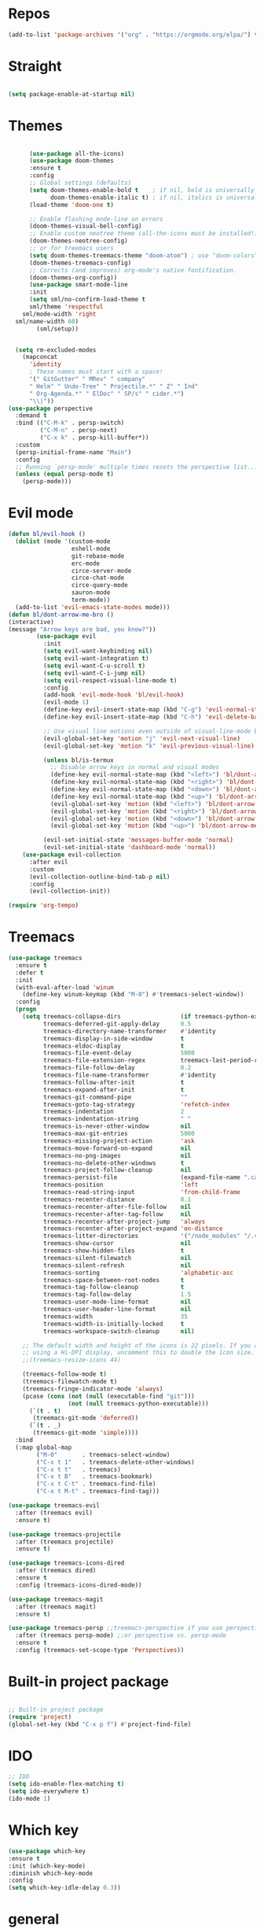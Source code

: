 #+STARTUP: overview

* Repos
  #+begin_src emacs-lisp
(add-to-list 'package-archives '("org" . "https://orgmode.org/elpa/") t)
  #+end_src
* Straight
#+begin_src emacs-lisp

(setq package-enable-at-startup nil)
#+end_src
* Themes
#+begin_src emacs-lisp

      (use-package all-the-icons)
      (use-package doom-themes
      :ensure t
      :config
      ;; Global settings (defaults)
      (setq doom-themes-enable-bold t    ; if nil, bold is universally disabled
            doom-themes-enable-italic t) ; if nil, italics is universally disabled
      (load-theme 'doom-one t)

      ;; Enable flashing mode-line on errors
      (doom-themes-visual-bell-config)
      ;; Enable custom neotree theme (all-the-icons must be installed!)
      (doom-themes-neotree-config)
      ;; or for treemacs users
      (setq doom-themes-treemacs-theme "doom-atom") ; use "doom-colors" for less minimal icon theme
      (doom-themes-treemacs-config)
      ;; Corrects (and improves) org-mode's native fontification.
      (doom-themes-org-config))
      (use-package smart-mode-line
      :init
      (setq sml/no-confirm-load-theme t
      sml/theme 'respectful
    sml/mode-width 'right
  sml/name-width 60)
        (sml/setup))
  

  (setq rm-excluded-modes
    (mapconcat
      'identity
      ; These names must start with a space!
      '(" GitGutter" " MRev" " company"
      " Helm" " Undo-Tree" " Projectile.*" " Z" " Ind"
      " Org-Agenda.*" " ElDoc" " SP/s" " cider.*")
      "\\|"))
(use-package perspective
  :demand t
  :bind (("C-M-k" . persp-switch)
         ("C-M-n" . persp-next)
         ("C-x k" . persp-kill-buffer*))
  :custom
  (persp-initial-frame-name "Main")
  :config
  ;; Running `persp-mode' multiple times resets the perspective list...
  (unless (equal persp-mode t)
    (persp-mode)))
#+end_src


* Evil mode
  #+begin_src emacs-lisp
(defun bl/evil-hook ()
  (dolist (mode '(custom-mode
                  eshell-mode
                  git-rebase-mode
                  erc-mode
                  circe-server-mode
                  circe-chat-mode
                  circe-query-mode
                  sauron-mode
                  term-mode))
  (add-to-list 'evil-emacs-state-modes mode)))
(defun bl/dont-arrow-me-bro ()
(interactive)
(message "Arrow keys are bad, you know?"))
        (use-package evil
          :init
          (setq evil-want-keybinding nil)
          (setq evil-want-integration t)
          (setq evil-want-C-u-scroll t)
          (setq evil-want-C-i-jump nil)
          (setq evil-respect-visual-line-mode t)
          :config
          (add-hook 'evil-mode-hook 'bl/evil-hook)
          (evil-mode 1)
          (define-key evil-insert-state-map (kbd "C-g") 'evil-normal-state)
          (define-key evil-insert-state-map (kbd "C-h") 'evil-delete-backward-char-and-join)

          ;; Use visual line motions even outside of visual-line-mode buffers
          (evil-global-set-key 'motion "j" 'evil-next-visual-line)
          (evil-global-set-key 'motion "k" 'evil-previous-visual-line)

          (unless bl/is-termux
            ;; Disable arrow keys in normal and visual modes
            (define-key evil-normal-state-map (kbd "<left>") 'bl/dont-arrow-me-bro)
            (define-key evil-normal-state-map (kbd "<right>") 'bl/dont-arrow-me-bro)
            (define-key evil-normal-state-map (kbd "<down>") 'bl/dont-arrow-me-bro)
            (define-key evil-normal-state-map (kbd "<up>") 'bl/dont-arrow-me-bro)
            (evil-global-set-key 'motion (kbd "<left>") 'bl/dont-arrow-me-bro)
            (evil-global-set-key 'motion (kbd "<right>") 'bl/dont-arrow-me-bro)
            (evil-global-set-key 'motion (kbd "<down>") 'bl/dont-arrow-me-bro)
            (evil-global-set-key 'motion (kbd "<up>") 'bl/dont-arrow-me-bro))

          (evil-set-initial-state 'messages-buffer-mode 'normal)
          (evil-set-initial-state 'dashboard-mode 'normal))
    (use-package evil-collection
      :after evil
      :custom
      (evil-collection-outline-bind-tab-p nil)
      :config
      (evil-collection-init))

  #+end_src

#+begin_src emacs-lisp
(require 'org-tempo)
#+end_src


* Treemacs
  #+begin_src emacs-lisp
(use-package treemacs
  :ensure t
  :defer t
  :init
  (with-eval-after-load 'winum
    (define-key winum-keymap (kbd "M-0") #'treemacs-select-window))
  :config
  (progn
    (setq treemacs-collapse-dirs                 (if treemacs-python-executable 3 0)
          treemacs-deferred-git-apply-delay      0.5
          treemacs-directory-name-transformer    #'identity
          treemacs-display-in-side-window        t
          treemacs-eldoc-display                 t
          treemacs-file-event-delay              5000
          treemacs-file-extension-regex          treemacs-last-period-regex-value
          treemacs-file-follow-delay             0.2
          treemacs-file-name-transformer         #'identity
          treemacs-follow-after-init             t
          treemacs-expand-after-init             t
          treemacs-git-command-pipe              ""
          treemacs-goto-tag-strategy             'refetch-index
          treemacs-indentation                   2
          treemacs-indentation-string            " "
          treemacs-is-never-other-window         nil
          treemacs-max-git-entries               5000
          treemacs-missing-project-action        'ask
          treemacs-move-forward-on-expand        nil
          treemacs-no-png-images                 nil
          treemacs-no-delete-other-windows       t
          treemacs-project-follow-cleanup        nil
          treemacs-persist-file                  (expand-file-name ".cache/treemacs-persist" user-emacs-directory)
          treemacs-position                      'left
          treemacs-read-string-input             'from-child-frame
          treemacs-recenter-distance             0.1
          treemacs-recenter-after-file-follow    nil
          treemacs-recenter-after-tag-follow     nil
          treemacs-recenter-after-project-jump   'always
          treemacs-recenter-after-project-expand 'on-distance
          treemacs-litter-directories            '("/node_modules" "/.venv" "/.cask")
          treemacs-show-cursor                   nil
          treemacs-show-hidden-files             t
          treemacs-silent-filewatch              nil
          treemacs-silent-refresh                nil
          treemacs-sorting                       'alphabetic-asc
          treemacs-space-between-root-nodes      t
          treemacs-tag-follow-cleanup            t
          treemacs-tag-follow-delay              1.5
          treemacs-user-mode-line-format         nil
          treemacs-user-header-line-format       nil
          treemacs-width                         35
          treemacs-width-is-initially-locked     t
          treemacs-workspace-switch-cleanup      nil)

    ;; The default width and height of the icons is 22 pixels. If you are
    ;; using a Hi-DPI display, uncomment this to double the icon size.
    ;;(treemacs-resize-icons 44)

    (treemacs-follow-mode t)
    (treemacs-filewatch-mode t)
    (treemacs-fringe-indicator-mode 'always)
    (pcase (cons (not (null (executable-find "git")))
                 (not (null treemacs-python-executable)))
      (`(t . t)
       (treemacs-git-mode 'deferred))
      (`(t . _)
       (treemacs-git-mode 'simple))))
  :bind
  (:map global-map
        ("M-0"       . treemacs-select-window)
        ("C-x t 1"   . treemacs-delete-other-windows)
        ("C-x t t"   . treemacs)
        ("C-x t B"   . treemacs-bookmark)
        ("C-x t C-t" . treemacs-find-file)
        ("C-x t M-t" . treemacs-find-tag)))

(use-package treemacs-evil
  :after (treemacs evil)
  :ensure t)

(use-package treemacs-projectile
  :after (treemacs projectile)
  :ensure t)

(use-package treemacs-icons-dired
  :after (treemacs dired)
  :ensure t
  :config (treemacs-icons-dired-mode))

(use-package treemacs-magit
  :after (treemacs magit)
  :ensure t)

(use-package treemacs-persp ;;treemacs-perspective if you use perspective.el vs. persp-mode
  :after (treemacs persp-mode) ;;or perspective vs. persp-mode
  :ensure t
  :config (treemacs-set-scope-type 'Perspectives))
  #+end_src
 

* Built-in project package
  #+begin_src emacs-lisp

    ;; Built-in project package
    (require 'project)
    (global-set-key (kbd "C-x p f") #'project-find-file)
  #+end_src

* IDO
  #+begin_src emacs-lisp
    ;; IDO
    (setq ido-enable-flex-matching t)
    (setq ido-everywhere t)
    (ido-mode 1)
  #+end_src

* Which key
#+begin_src emacs-lisp
(use-package which-key 
:ensure t
:init (which-key-mode)
:diminish which-key-mode
:config
(setq which-key-idle-delay 0.3))
#+end_src
* general
#+begin_src emacs-lisp

  (use-package general
    :ensure t
    :config
    (general-evil-setup t)

    (general-create-definer bl/leader-key-def
      :keymaps '(normal insert visual emacs)
      :prefix "SPC"
      :global-prefix "C-SPC")

    (general-create-definer bl/ctrl-c-keys
      :prefix "C-c"))
#+end_src

* Company
  #+begin_src emacs-lisp
    (use-package company
    :ensure t
    :config
    (setq company-tooltip-align-annotations t)
    (setq company-tooltip-limit 20)
    (setq company-show-numbers t)
    (setq company-idle-delay 0.2)
    (setq company-minimum-prefix-length 3)

    (global-company-mode t)
    )


    (defun my/python-mode-hook ()
      (add-to-list 'company-backends 'company-jedi))

    (add-hook 'python-mode-hook 'my/python-mode-hook)
    (use-package company-jedi
        :ensure t
        :config
        (add-hook 'python-mode-hook 'jedi:setup)
           )

    (defun my/python-mode-hook ()
      (add-to-list 'company-backends 'company-jedi))

    (add-hook 'python-mode-hook 'my/python-mode-hook)
  #+end_src

* Web-mode
  #+begin_src emacs-lisp
    (setq web-mode-markup-indent-offset 2)
    (setq web-mode-code-indent-offset 2)
    (setq web-mode-css-indent-offset 2)
      (use-package web-mode
	:ensure t
	:config
	       (add-to-list 'auto-mode-alist '("\\.html?\\'" . web-mode))
	       (add-to-list 'auto-mode-alist '("\\.vue?\\'" . web-mode))
	       (setq web-mode-engines-alist
		     '(("django"    . "\\.html\\'")))
	       (setq web-mode-ac-sources-alist
	       '(("css" . (ac-source-css-property))
	       ("vue" . (ac-source-words-in-buffer ac-source-abbrev))
	     ("html" . (ac-source-words-in-buffer ac-source-abbrev))))
    (setq web-mode-enable-auto-closing t))
    (setq web-mode-enable-auto-quoting t) ; this fixes the quote problem I mentioned
  #+end_src
    
* Lsp-mode
#+begin_src emacs-lisp
    ;; lsp-mode
    (setq lsp-log-io nil) ;; Don't log everything = speed
    (setq lsp-keymap-prefix "C-c l")
    (setq lsp-restart 'auto-restart)
    (setq lsp-ui-sideline-show-diagnostics t)
    (setq lsp-ui-sideline-show-hover t)
    (setq lsp-ui-sideline-show-code-actions t)

    (use-package lsp-mode
      :ensure t
      :hook (
       (go-mode . lsp-deferred)
       (js-mode . lsp-deferred)
       (json-mode . lsp-deferred)
       (web-mode . lsp-deferred)
       (vue-mode . lsp-deferred)
       (html-mode . lsp-deferred)
       (lsp-mode . lsp-enable-which-key-integration)
       )
      :commands (lsp lsp-deferred))


    (use-package lsp-ui
      :after lsp-mode
      :hook(lsp-mode . lsp-ui-mode)
      :init(setq lsp-ui-doc-enable t
                 lsp-ui-doc-use-webkit nil
                 lsp-ui-doc-delay 0
                 lsp-ui-doc-include-signature t
                 lsp-ui-doc-position 'at-point
                 lsp-ui-sideline-enable t
                 lsp-ui-sideline-show-hover nil
                 lsp-ui-sideline-show-diagnostics nil
                 lsp-ui-sideline-ignore-duplicate t)
      :config(setq lsp-ui-flycheck-enable t)
      :commands lsp-ui-mode)

  (use-package lsp-ivy :commands lsp-ivy-workspace-symbol)
  (use-package lsp-treemacs :commands lsp-treemacs-errors-list)

    (defun enable-minor-mode (my-pair)
      "Enable minor mode if filename match the regexp.  MY-PAIR is a cons cell (regexp . minor-mode)."
      (if (buffer-file-name)
          (if (string-match (car my-pair) buffer-file-name)
        (funcall (cdr my-pair)))))

    (use-package prettier-js
      :ensure t)
    (add-hook 'web-mode-hook #'(lambda ()
              (enable-minor-mode
              '("\\.vue?\\'" . prettier-js-mode))
              (enable-minor-mode
              '("\\.jsx?\\'" . prettier-js-mode))
               (enable-minor-mode
                                  '("\\.tsx?\\'" . prettier-js-mode))))

#+end_src


* Swiper / Ivy / Counsel
  #+begin_src emacs-lisp
    (use-package counsel-etags
      :ensure t
      :bind (("C-]" . counsel-etags-grep-current-directory))
      :init
      (add-hook 'prog-mode-hook
            (lambda ()
              (add-hook 'after-save-hook
                'counsel-etags-virtual-update-tags 'append 'local)))
      :config
      (setq counsel-etags-update-interval 60)
      (push "build" counsel-etags-ignore-directories))

    (use-package hydra
      :defer 1)

        (use-package ivy
          :diminish
          :bind (("C-s" . swiper)
                  :map ivy-minibuffer-map
                  ("TAB" . ivy-alt-done)
                  ("C-l" . ivy-alt-done)
                  ("C-j" . ivy-next-line)
                  ("C-k" . ivy-previous-line)
                  :map ivy-switch-buffer-map
                  ("C-k" . ivy-previous-line)
                  ("C-l" . ivy-done)
                  ("C-d" . ivy-switch-buffer-kill)
                  :map ivy-reverse-i-search-map
                  ("C-k" . ivy-previous-line)
                  ("C-d" . ivy-reverse-i-search-kill))
          :init
          (ivy-mode 1)
          :config
          (setq ivy-use-virtual-buffers t)
          (setq ivy-wrap t)
          (setq ivy-count-format "(%d/%d) ")
          (setq enable-recursive-minibuffers t)

          ;; Use different regex strategies per completion command
          (push '(completion-at-point . ivy--regex-fuzzy) ivy-re-builders-alist) ;; This doesn't seem to work...
          (push '(swiper . ivy--regex-ignore-order) ivy-re-builders-alist)
          (push '(counsel-M-x . ivy--regex-ignore-order) ivy-re-builders-alist)

          ;; Set minibuffer height for different commands
          (setf (alist-get 'counsel-projectile-ag ivy-height-alist) 15)
          (setf (alist-get 'counsel-projectile-rg ivy-height-alist) 15)
          (setf (alist-get 'swiper ivy-height-alist) 15)
          (setf (alist-get 'counsel-switch-buffer ivy-height-alist) 7))


    (use-package ivy-hydra
      :defer t
      :after hydra)

    (use-package all-the-icons-ivy-rich
      :ensure t
      :init (all-the-icons-ivy-rich-mode 1))

    (use-package ivy-rich
      :ensure t
      :init (ivy-rich-mode 1))
    ;; Whether display the colorful icons.
    ;; It respects `all-the-icons-color-icons'.
    (setq all-the-icons-ivy-rich-color-icon t)

    ;; The icon size
    (setq all-the-icons-ivy-rich-icon-size 1.0)

    ;; Whether support project root
    (setq all-the-icons-ivy-rich-project t)

    ;; Definitions for ivy-rich transformers.
    ;; See `ivy-rich-display-transformers-list' for details."
    all-the-icons-ivy-rich-display-transformers-list

    ;; Slow Rendering
    ;; If you experience a slow down in performance when rendering multiple icons simultaneously,
    ;; you can try setting the following variable
    (setq inhibit-compacting-font-caches t)
    ;; set icons
    (defun ivy-rich-switch-buffer-icon (candidate)
      (with-current-buffer
          (get-buffer candidate)
        (let ((icon (all-the-icons-icon-for-mode major-mode)))
          (if (symbolp icon)
              (all-the-icons-icon-for-mode 'fundamental-mode)
            icon))))
    (setq ivy-rich-display-transformers-list
          '(ivy-switch-buffer
            (:columns
              ((ivy-rich-switch-buffer-icon (:width 2))
              (ivy-rich-candidate (:width 30))
              (ivy-rich-switch-buffer-size (:width 7))
              (ivy-rich-switch-buffer-indicators (:width 4 :face error :align right))
              (ivy-rich-switch-buffer-major-mode (:width 12 :face warning))
              (ivy-rich-switch-buffer-project (:width 15 :face success))
              (ivy-rich-switch-buffer-path (:width (lambda (x) (ivy-rich-switch-buffer-shorten-path x (ivy-rich-minibuffer-width 0.3))))))
              :predicate
              (lambda (cand) (get-buffer cand)))))
(use-package ivy-xref
  :ensure t
  :init
  ;; xref initialization is different in Emacs 27 - there are two different
  ;; variables which can be set rather than just one
  (when (>= emacs-major-version 27)
    (setq xref-show-definitions-function #'ivy-xref-show-defs))
  ;; Necessary in Emacs <27. In Emacs 27 it will affect all xref-based
  ;; commands other than xref-find-definitions (e.g. project-find-regexp)
  ;; as well
  (setq xref-show-xrefs-function #'ivy-xref-show-xrefs))
    ;; swiper
    (use-package swiper
    :ensure t
    :bind (
      ("C-r" . swiper-isearch)
      ("C-c C-r" . ivy-resume)
      ("C-c f" . counsel-recentf)
      ("C-c g" . counsel-git)
      ("C-c j" . counsel-git-grep)
      ("C-c k" . counsel-ag)
      ("M-x" . counsel-M-x)
      ("C-x C-f" . counsel-find-file))
    :config
    (progn
      (ivy-mode 1)
      (setq ivy-use-virtual-buffers t)
      (setq ivy-display-style 'fancy)
      (define-key read-expression-map (kbd "C-r") 'counsel-expression-history)
      ))
    (bl/leader-key-def
    "r"   '(ivy-resume :which-key "ivy resume")
    "f"   '(:ignore t :which-key "files")
    "ff"  '(counsel-find-file :which-key "open file")
    "C-f" 'counsel-find-file
    "fr"  '(counsel-recentf :which-key "recent files")
    "fR"  '(revert-buffer :which-key "revert file")
    "fj"  '(counsel-file-jump :which-key "jump to file"))


  #+end_src

  
* Flycheck
  #+begin_src emacs-lisp
    (use-package flycheck
      :ensure t
      :init
      (setq flycheck-emacs-lisp-load-path 'inherit)
      :config
      (global-flycheck-mode t))
  #+end_src
* Yasnippet
  #+begin_src emacs-lisp
(use-package yasnippet
:hook (prog-mode . yas-minor-mode)
:config
(use-package yasnippet-snippets
:after (yasnippet))
(setq yas-snippet-dirs
      '("~/.emacs.d/snippets"                 ;; personal snippets
        ))
    (yas-reload-all)) 
(use-package auto-yasnippet
  :bind
  (("C-c & w" . aya-create)
   ("C-c & y" . aya-expand))
  :config
  (setq aya-persist-snippets-dir (concat user-emacs-directory "snippets")))
  #+end_src


* Dired
  #+begin_src emacs-lisp
(use-package all-the-icons-dired)
(use-package dired-rainbow
  :defer 2
  :config
  (dired-rainbow-define-chmod directory "#6cb2eb" "d.*")
  (dired-rainbow-define html "#eb5286" ("css" "less" "sass" "scss" "htm" "html" "jhtm" "mht" "eml" "mustache" "xhtml"))
  (dired-rainbow-define xml "#f2d024" ("xml" "xsd" "xsl" "xslt" "wsdl" "bib" "json" "msg" "pgn" "rss" "yaml" "yml" "rdata"))
  (dired-rainbow-define document "#9561e2" ("docm" "doc" "docx" "odb" "odt" "pdb" "pdf" "ps" "rtf" "djvu" "epub" "odp" "ppt" "pptx"))
  (dired-rainbow-define markdown "#ffed4a" ("org" "etx" "info" "markdown" "md" "mkd" "nfo" "pod" "rst" "tex" "textfile" "txt"))
  (dired-rainbow-define database "#6574cd" ("xlsx" "xls" "csv" "accdb" "db" "mdb" "sqlite" "nc"))
  (dired-rainbow-define media "#de751f" ("mp3" "mp4" "mkv" "MP3" "MP4" "avi" "mpeg" "mpg" "flv" "ogg" "mov" "mid" "midi" "wav" "aiff" "flac"))
  (dired-rainbow-define image "#f66d9b" ("tiff" "tif" "cdr" "gif" "ico" "jpeg" "jpg" "png" "psd" "eps" "svg"))
  (dired-rainbow-define log "#c17d11" ("log"))
  (dired-rainbow-define shell "#f6993f" ("awk" "bash" "bat" "sed" "sh" "zsh" "vim"))
  (dired-rainbow-define interpreted "#38c172" ("py" "ipynb" "rb" "pl" "t" "msql" "mysql" "pgsql" "sql" "r" "clj" "cljs" "scala" "js"))
  (dired-rainbow-define compiled "#4dc0b5" ("asm" "cl" "lisp" "el" "c" "h" "c++" "h++" "hpp" "hxx" "m" "cc" "cs" "cp" "cpp" "go" "f" "for" "ftn" "f90" "f95" "f03" "f08" "s" "rs" "hi" "hs" "pyc" ".java"))
  (dired-rainbow-define executable "#8cc4ff" ("exe" "msi"))
  (dired-rainbow-define compressed "#51d88a" ("7z" "zip" "bz2" "tgz" "txz" "gz" "xz" "z" "Z" "jar" "war" "ear" "rar" "sar" "xpi" "apk" "xz" "tar"))
  (dired-rainbow-define packaged "#faad63" ("deb" "rpm" "apk" "jad" "jar" "cab" "pak" "pk3" "vdf" "vpk" "bsp"))
  (dired-rainbow-define encrypted "#ffed4a" ("gpg" "pgp" "asc" "bfe" "enc" "signature" "sig" "p12" "pem"))
  (dired-rainbow-define fonts "#6cb2eb" ("afm" "fon" "fnt" "pfb" "pfm" "ttf" "otf"))
  (dired-rainbow-define partition "#e3342f" ("dmg" "iso" "bin" "nrg" "qcow" "toast" "vcd" "vmdk" "bak"))
  (dired-rainbow-define vc "#0074d9" ("git" "gitignore" "gitattributes" "gitmodules"))
  (dired-rainbow-define-chmod executable-unix "#38c172" "-.*x.*"))
  (use-package dired-single
    :defer t)

  (use-package dired-ranger
    :defer t)

  (use-package dired-collapse
    :defer t)

  (evil-collection-define-key 'normal 'dired-mode-map
    "h" 'dired-single-up-directory
    "H" 'dired-omit-mode
    "l" 'dired-single-buffer
    "y" 'dired-ranger-copy
    "X" 'dired-ranger-move
    "p" 'dired-ranger-paste)
  #+end_src
  
* IBuffer
  #+begin_src emacs-lisp
        (global-set-key (kbd "C-x C-b") 'ibuffer)
        (setq ibuffer-saved-filter-groups
              (quote (("default"
                       ("dired" (mode . dired-mode))
                       ("org" (name . "^.*org$"))
                       ("magit" (mode . magit-mode))
                       ("IRC" (or (mode . circe-channel-mode) (mode . circe-server-mode)))
                       ("web" (or (mode . web-mode) (mode . js2-mode)))
                       ("shell" (or (mode . eshell-mode) (mode . shell-mode)))
                       ("mu4e" (or

                                (mode . mu4e-compose-mode)
                                (name . "\*mu4e\*")
                                ))
                       ("programming" (or
                                       (mode . clojure-mode)
                                       (mode . clojurescript-mode)
                                       (mode . python-mode)
                                       (mode . c++-mode)))
                       ("emacs" (or
                                 (name . "^\\*scratch\\*$")
                                 (name . "^\\*Messages\\*$")))
                       ))))
        (add-hook 'ibuffer-mode-hook
                  (lambda ()
                    (ibuffer-auto-mode 1)
                    (ibuffer-switch-to-saved-filter-groups "default")))

        ;; don't show these
                                                ;(add-to-list 'ibuffer-never-show-predicates "zowie")
        ;; Don't show filter groups if there are no buffers in that group
        (setq ibuffer-show-empty-filter-groups nil)

        ;; Don't ask for confirmation to delete marked buffers
        (setq ibuffer-expert t)
    (use-package emmet-mode
    :ensure t
    :config
    (add-hook 'sgml-mode-hook 'emmet-mode) ;; Auto-start on any markup modes
    (add-hook 'web-mode-hook 'emmet-mode) ;; Auto-start on any markup modes
    (add-hook 'css-mode-hook  'emmet-mode) ;; enable Emmet's css abbreviation.
    )
  #+end_src

* PDF 
  #+begin_src emacs-lisp
(use-package pdf-tools
  :ensure t
  :config
  ;; initialise
  (pdf-tools-install)
  ;; PDF Tools does not work well together with linum-mode
  (add-hook 'pdf-view-mode-hook (lambda() (nlinum-mode -1)))
  ;; open pdfs scaled to fit page
  ;; (setq-default pdf-view-display-size 'fit-page)
  ;; automatically annotate highlights
  (setq pdf-annot-activate-created-annotations t)
  ;; use normal isearch
  (define-key pdf-view-mode-map (kbd "C-s") 'isearch-forward)
  ;; more fine-grained zooming
  (setq pdf-view-resize-factor 1.1)
  )
  #+end_src

* Path
  #+begin_src emacs-lisp
(use-package exec-path-from-shell
:ensure t
:config
(exec-path-from-shell-initialize)
)
  #+end_src

* Javascript
  #+begin_src emacs-lisp
(use-package js2-mode
:ensure t
:ensure ac-js2
:init
(progn
(add-hook 'js-mode-hook 'js2-minor-mode)
(add-hook 'js2-mode-hook 'ac-js2-mode)
))

(use-package js2-refactor
:ensure t
:config 
(progn
(js2r-add-keybindings-with-prefix "C-c C-m")
;; eg. extract function with `C-c C-m ef`.
(add-hook 'js2-mode-hook #'js2-refactor-mode)))
(use-package tern
:ensure tern
:ensure tern-auto-complete
:config
(progn
(add-hook 'js-mode-hook (lambda () (tern-mode t)))
(add-hook 'js2-mode-hook (lambda () (tern-mode t)))
(add-to-list 'auto-mode-alist '("\\.js\\'" . js2-mode))
(add-to-list 'auto-mode-alist '("\\.ts\\'" . js2-mode))
;;(tern-ac-setup)
))

;;(use-package jade
;;:ensure t
;;)

;; use web-mode for .jsx files
(add-to-list 'auto-mode-alist '("\\.jsx$" . web-mode))
(add-to-list 'auto-mode-alist '("\\.tsx$" . web-mode))


;; turn on flychecking globally
(add-hook 'after-init-hook #'global-flycheck-mode)

;; disable jshint since we prefer eslint checking
(setq-default flycheck-disabled-checkers
  (append flycheck-disabled-checkers
    '(javascript-jshint)))

;; use eslint with web-mode for jsx files
(flycheck-add-mode 'javascript-eslint 'web-mode)

;; customize flycheck temp file prefix
(setq-default flycheck-temp-prefix ".flycheck")

;; disable json-jsonlist checking for json files
(setq-default flycheck-disabled-checkers
  (append flycheck-disabled-checkers
    '(json-jsonlist)))

;; adjust indents for web-mode to 2 spaces
(defun my-web-mode-hook ()
  "Hooks for Web mode. Adjust indents"
  ;;; http://web-mode.org/
  (setq web-mode-markup-indent-offset 2)
  (setq web-mode-css-indent-offset 2)
  (setq web-mode-code-indent-offset 2))
(add-hook 'web-mode-hook  'my-web-mode-hook)
  #+end_src
  
* Typescript and Javascript
#+begin_src emacs-lisp
(use-package nvm
  :defer t)
(use-package typescript-mode
  :ensure
  :mode "\\.ts\\'"
  :config
  (setq typescript-indent-level 2))

(defun bl/set-js-indentation ()
  (setq js-indent-level 2)
  (setq evil-shift-width js-indent-level)
  (setq-default tab-width 2))

(use-package js2-mode
  :ensure t
  :mode "\\.(j|t)sx?\\'"
  :config
  ;; Use js2-mode for Node scripts
  (add-to-list 'magic-mode-alist '("#!/usr/bin/env node" . js2-mode))

  ;; Don't use built-in syntax checking
  (setq js2-mode-show-strict-warnings nil)

  ;; Set up proper indentation in JavaScript and JSON files
  (add-hook 'js2-mode-hook #'bl/set-js-indentation)
  (add-hook 'json-mode-hook #'bl/set-js-indentation))



(use-package prettier-js
  :ensure t
  ;; :hook ((js2-mode . prettier-js-mode)
  ;;        (typescript-mode . prettier-js-mode))
  :config
  (setq prettier-js-show-errors nil))
#+end_src

* Ripgrep
  #+begin_src emacs-lisp
(use-package deadgrep 
:ensure t)

(use-package rg
:ensure t
:commands rg)

  #+end_src

* Fuzzy-finder
  #+begin_src emacs-lisp
        ;;  (use-package fzf :ensure t)
        ;;       (bl/leader-key-def
        ;;         "C-p" 'fzf)
   (use-package fuzzy-finder
      :ensure t)
   (bl/leader-key-def
          "C-p" 'fuzzy-finder-find-files-projectile)
  #+end_src

  #+RESULTS:

* All the icons
  #+begin_src emacs-lisp
(use-package all-the-icons 
:ensure t
:defer 0.5)

(use-package all-the-icons-ivy
:ensure t
  :after (all-the-icons ivy)
  :custom (all-the-icons-ivy-buffer-commands '(ivy-switch-buffer-other-window ivy-switch-buffer))
  :config
  (add-to-list 'all-the-icons-ivy-file-commands 'counsel-dired-jump)
  (add-to-list 'all-the-icons-ivy-file-commands 'counsel-find-library)
  (all-the-icons-ivy-setup))


(use-package all-the-icons-dired
:ensure t
)

(add-hook 'dired-mode-hook 'all-the-icons-dired-mode)

  #+end_src
* Org-mode
  #+begin_src emacs-lisp
  (use-package org 
      :ensure t
      :pin org)

    (setenv "BROWSER" "Chrome")
    (use-package org-bullets
      :ensure t
      :config
      (add-hook 'org-mode-hook (lambda () (org-bullets-mode 1))))
    (custom-set-variables
     '(org-directory "~/Sync/orgfiles")
     '(org-default-notes-file (concat org-directory "/notes.org"))
     '(org-export-html-postamble nil)
     '(org-hide-leading-stars t)
     '(org-startup-folded (quote overview))
     '(org-startup-indented t)
     '(org-confirm-babel-evaluate nil)
     '(org-src-fontify-natively t)
     )

    (setq org-file-apps
          (append '(
                    ("\\.pdf\\'" . "evince %s")
                    ("\\.x?html?\\'" . "/usr/bin/firefox %s")
                    ) org-file-apps ))

    (global-set-key "\C-ca" 'org-agenda)
    (setq org-agenda-start-on-weekday nil)
    (setq org-agenda-custom-commands
          '(("c" "Simple agenda view"
             ((agenda "")
              (alltodo "")))))

    (global-set-key (kbd "C-c c") 'org-capture)

    (setq org-agenda-files (list "~/Sync/orgfiles/gcal.org"
                                 "~/Sync/orgfiles/soe-cal.org"
                                 "~/Sync/orgfiles/i.org"
                                 "~/Sync/orgfiles/schedule.org"))
    (setq org-capture-templates
          '(("a" "Appointment" entry (file  "~/Sync/orgfiles/gcal.org" )
             "* %?\n\n%^T\n\n:PROPERTIES:\n\n:END:\n\n")
            ("l" "Link" entry (file+headline "~/Sync/orgfiles/links.org" "Links")
             "* %? %^L %^g \n%T" :prepend t)
            ("b" "Blog idea" entry (file+headline "~/Sync/orgfiles/i.org" "Blog Topics:")
             "* %?\n%T" :prepend t)
            ("t" "To Do Item" entry (file+headline "~/Sync/orgfiles/i.org" "To Do and Notes")
             "* TODO %?\n%u" :prepend t)
            ("m" "Mail To Do" entry (file+headline "~/Sync/orgfiles/i.org" "To Do and Notes")
             "* TODO %a\n %?" :prepend t)
            ("g" "GMail To Do" entry (file+headline "~/Sync/orgfiles/i.org" "To Do and Notes")
             "* TODO %^L\n %?" :prepend t)
            ("n" "Note" entry (file+headline "~/Sync/orgfiles/i.org" "Notes")
             "* %u %? " :prepend t)
            ))
  

    (defadvice org-capture-finalize 
        (after delete-capture-frame activate)  
      "Advise capture-finalize to close the frame"  
      (if (equal "capture" (frame-parameter nil 'name))  
          (delete-frame)))

    (defadvice org-capture-destroy 
        (after delete-capture-frame activate)  
      "Advise capture-destroy to close the frame"  
      (if (equal "capture" (frame-parameter nil 'name))  
          (delete-frame)))  

    (use-package noflet
      :ensure t )
    (defun make-capture-frame ()
      "Create a new frame and run org-capture."
      (interactive)
      (make-frame '((name . "capture")))
      (select-frame-by-name "capture")
      (delete-other-windows)
      (noflet ((switch-to-buffer-other-window (buf) (switch-to-buffer buf)))
        (org-capture)))
;; (require 'ox-beamer)
;; for inserting inactive dates
    (define-key org-mode-map (kbd "C-c >") (lambda () (interactive (org-time-stamp-inactive))))

    (use-package htmlize :ensure t)
  #+end_src
* Notifications
alert is a great library for showing notifications from other packages in a variety of ways. For now I just use it to surface desktop notifications from package code.
#+begin_src emacs-lisp
(use-package alert
  :commands alert
  :config
  (setq alert-default-style 'notifications))
#+end_src
* Highlight Matching Braces
#+begin_src emacs-lisp
(use-package paren
  :config
  (set-face-attribute 'show-paren-match-expression nil :background "#363e4a")
  (show-paren-mode 1))
#+end_src
* Frame Scaling / Zooming
#+begin_src emacs-lisp
(use-package default-text-scale
  :ensure t
  :defer 1
  :config
  (default-text-scale-mode))
#+end_src
* Window Selection with ace-window
#+begin_src emacs-lisp
(use-package ace-window
  :ensure t
  :bind (("M-o" . ace-window))
  :custom
  (aw-scope 'frame)
  (aw-keys '(?a ?s ?d ?f ?g ?h ?j ?k ?l))
  (aw-minibuffer-flag t)
  :config
  (ace-window-display-mode 1))
#+end_src
* Set Margins for Modes
#+begin_src emacs-lisp
(defun bl/org-mode-visual-fill ()
  (setq visual-fill-column-width 110
        visual-fill-column-center-text t)
  (visual-fill-column-mode 1))

(use-package visual-fill-column
  :ensure t
  :defer t
  :hook (org-mode . bl/org-mode-visual-fill))
#+end_src
* Expand Region
#+begin_src emacs-lisp
(use-package expand-region
  :ensure t
  :bind (("M-[" . er/expand-region)
         ("C-(" . er/mark-outside-pairs)))
#+end_src

* Font and bullets
#+begin_src emacs-lisp
  (use-package org-superstar
    :ensure t
    :after org
    :hook (org-mode . org-superstar-mode)
    :custom
    (org-superstar-remove-leading-stars t)
    (org-superstar-headline-bullets-list '("◉" "○" "●" "○" "●" "○" "●")))
;; Make sure org-indent face is available
(require 'org-indent)

;; Ensure that anything that should be fixed-pitch in Org files appears that way
(set-face-attribute 'org-block nil :foreground nil :inherit 'fixed-pitch)
(set-face-attribute 'org-table nil  :inherit 'fixed-pitch)
(set-face-attribute 'org-formula nil  :inherit 'fixed-pitch)
(set-face-attribute 'org-code nil   :inherit '(shadow fixed-pitch))
(set-face-attribute 'org-indent nil :inherit '(org-hide fixed-pitch))
(set-face-attribute 'org-verbatim nil :inherit '(shadow fixed-pitch))
(set-face-attribute 'org-special-keyword nil :inherit '(font-lock-comment-face fixed-pitch))
(set-face-attribute 'org-meta-line nil :inherit '(font-lock-comment-face fixed-pitch))
(set-face-attribute 'org-checkbox nil :inherit 'fixed-pitch)

;; Get rid of the background on column views
(set-face-attribute 'org-column nil :background nil)
(set-face-attribute 'org-column-title nil :background nil)

#+end_src

* Block Templates
These templates enable you to type things like <el and then hit Tab to expand the template. More documentation can be found at the Org Mode Easy Templates documentation page.
#+begin_src emacs-lisp
  ;; This is needed as of Org 9.2
  (require 'org-tempo)

  (add-to-list 'org-structure-template-alist '("sh" . "src sh"))
  (add-to-list 'org-structure-template-alist '("el" . "src emacs-lisp"))
  (add-to-list 'org-structure-template-alist '("sc" . "src scheme"))
  (add-to-list 'org-structure-template-alist '("ts" . "src typescript"))
  (add-to-list 'org-structure-template-alist '("py" . "src python"))
  (add-to-list 'org-structure-template-alist '("go" . "src go"))
  (add-to-list 'org-structure-template-alist '("yaml" . "src yaml"))
  (add-to-list 'org-structure-template-alist '("json" . "src json"))

#+end_src
* Search notes
#+begin_src emacs-lisp
(defun bl/search-org-files ()
  (interactive)
  (counsel-rg "" "~/Notes" nil "Search Notes: "))
#+end_src
* Bindings
#+begin_src emacs-lisp
(use-package evil-org
  :ensure t
  :after org
  :hook ((org-mode . evil-org-mode)
         (org-agenda-mode . evil-org-mode)
         (evil-org-mode . (lambda () (evil-org-set-key-theme '(navigation todo insert textobjects additional)))))
  :config
  (require 'evil-org-agenda)
  (evil-org-agenda-set-keys))

(bl/leader-key-def
  "o"   '(:ignore t :which-key "org mode")

  "oi"  '(:ignore t :which-key "insert")
  "oil" '(org-insert-link :which-key "insert link")

  "on"  '(org-toggle-narrow-to-subtree :which-key "toggle narrow")
   
  "os"  '(bl/counsel-rg-org-files :which-key "search notes")

  "oa"  '(org-agenda :which-key "status")
  "ot"  '(org-todo-list :which-key "todos")
  "oc"  '(org-capture t :which-key "capture")
  "ox"  '(org-export-dispatch t :which-key "export"))
#+end_src

* Initial setups
#+begin_src emacs-lisp
(defun bl/switch-project-action ()
  "Switch to a workspace with the project name and start `magit-status'."
  ;; TODO: Switch to EXWM workspace 1?
  (persp-switch (projectile-project-name))
  (magit-status))

(use-package projectile
  :ensure t
  :diminish projectile-mode
  :config (projectile-mode)
  :demand t
  :bind ("C-M-p" . projectile-find-file)
  :bind-keymap
  ("C-c p" . projectile-command-map)
  :init
  (when (file-directory-p "~/workspace/web")
    (setq projectile-project-search-path '("~/workspace/web")))
  (setq projectile-switch-project-action #'bl/switch-project-action))

(use-package counsel-projectile
  :ensure t
  :disabled
  :after projectile
  :config
  (counsel-projectile-mode))

(bl/leader-key-def
  "pf"  'projectile-find-file
  "ps"  'projectile-switch-project
  "pF"  'consult-ripgrep
  "pp"  'projectile-find-file
  "pc"  'projectile-compile-project
  "pd"  'projectile-dired)
#+end_src
* Debug
#+begin_src emacs-lisp
(use-package dap-mode
  :ensure t
  :custom
  (lsp-enable-dap-auto-configure nil)
  :config
  (dap-ui-mode 1)
  (dap-tooltip-mode 1)
  (require 'dap-node)
  (dap-node-setup))
#+end_src

* Go
#+begin_src emacs-lisp
(use-package go-mode
  :ensure t
  :hook (go-mode . lsp-deferred))
#+end_src
* Markdown mode
#+begin_src emacs-lisp
(use-package markdown-mode
  :ensure t
  :mode "\\.md\\'"
  :config
  (setq markdown-command "marked")
  (defun bl/set-markdown-header-font-sizes ()
    (dolist (face '((markdown-header-face-1 . 1.2)
                    (markdown-header-face-2 . 1.1)
                    (markdown-header-face-3 . 1.0)
                    (markdown-header-face-4 . 1.0)
                    (markdown-header-face-5 . 1.0)))
      (set-face-attribute (car face) nil :weight 'normal :height (cdr face))))

  (defun bl/markdown-mode-hook ()
    (bl/set-markdown-header-font-sizes))

  (add-hook 'markdown-mode-hook 'bl/markdown-mode-hook))
#+end_src

* HTML
#+begin_src emacs-lisp
(use-package web-mode
  :ensure
  :mode "(\\.\\(html?\\|ejs\\|tsx\\|jsx\\|vue\\)\\'"
  :config
  (setq-default web-mode-code-indent-offset 2)
  (setq-default web-mode-markup-indent-offset 2)
  (setq-default web-mode-attribute-indent-offset 2))

;; 1. Start the server with `httpd-start'
;; 2. Use `impatient-mode' on any buffer
(use-package impatient-mode
  :ensure t)

(use-package skewer-mode
  :ensure t)
#+end_src
* YAML
#+begin_src emacs-lisp
(use-package yaml-mode
  :ensure t
  :mode "\\.ya?ml\\'")
#+end_src

* Smart Parens
#+begin_src emacs-lisp
(use-package smartparens
  :ensure t
  :hook (prog-mode . smartparens-mode))
#+end_src
* Rainbow
#+begin_src emacs-lisp
(use-package rainbow-delimiters
  :ensure t
  :hook (prog-mode . rainbow-delimiters-mode))
(use-package rainbow-mode
  :ensure
  :defer t
  :hook (org-mode
         emacs-lisp-mode
         web-mode
         typescript-mode
         js2-mode))
#+end_src
* vterm
#+begin_src emacs-lisp
(use-package vterm
  :ensure t
  :commands vterm
  :config
  (setq vterm-max-scrollback 10000))
#+end_src

* Media
#+begin_src emacs-lisp
  (use-package mpv
    :ensure t)
  (use-package emms
    :ensure t
    :commands emms
    :config
    (require 'emms-setup)
    (emms-standard)
    (emms-default-players)
    (emms-mode-line-disable)
    (setq emms-source-file-default-directory "~/Music"))
    (bl/leader-key-def
      "a"  '(:ignore t :which-key "media")
      "ap" '(emms-pause :which-key "play / pause")
      "af" '(emms-play-file :which-key "play file"))
#+end_src

* Magit
#+begin_src emacs-lisp
    (use-package magit
      :ensure t
      :bind ("C-M-;" . magit-status)
      :commands (magit-status magit-get-current-branch)
      :custom
      (magit-display-buffer-function #'magit-display-buffer-same-window-except-diff-v1))

    (bl/leader-key-def
      "g"   '(:ignore t :which-key "git")
      "gs"  'magit-status
      "gd"  'magit-diff-unstaged
      "gc"  'magit-branch-or-checkout
      "gl"   '(:ignore t :which-key "log")
      "glc" 'magit-log-current
      "glf" 'magit-log-buffer-file
      "gb"  'magit-branch
      "gP"  'magit-push-current
      "gp"  'magit-pull-branch
      "gf"  'magit-fetch
      "gF"  'magit-fetch-all
      "gm"   '(:ignore t :which-key "merge")
      "gmm"  'magit-merge
      "gme"  'magit-merge-editmsg
      "gmn"  'magit-merge-nocommit
      "gmi"  'magit-merge-into
      "gms"  'magit-merge-squash
      "gmp"  'magit-merge-preview
      "gr"  'magit-rebase)
      (use-package forge
    :disabled)
    (use-package magit-todos
    :defer t)
    (use-package git-link
    :ensure t
    :commands git-link
    :config
    (setq git-link-open-in-browser t)
    (bl/leader-key-def
          "gL"  'git-link))

  (use-package git-gutter-fringe)

  (use-package git-gutter
    :ensure t
    :diminish
    :hook ((text-mode . git-gutter-mode)
           (prog-mode . git-gutter-mode))
    :config
    (setq git-gutter:update-interval 2)
    (unless bl/is-termux
      (require 'git-gutter-fringe)
      (set-face-foreground 'git-gutter-fr:added "LightGreen")
      (fringe-helper-define 'git-gutter-fr:added nil
        "XXXXXXXXXX"
        "XXXXXXXXXX"
        "XXXXXXXXXX"
        ".........."
        ".........."
        "XXXXXXXXXX"
        "XXXXXXXXXX"
        "XXXXXXXXXX"
        ".........."
        ".........."
        "XXXXXXXXXX"
        "XXXXXXXXXX"
        "XXXXXXXXXX")

      (set-face-foreground 'git-gutter-fr:modified "LightGoldenrod")
      (fringe-helper-define 'git-gutter-fr:modified nil
        "XXXXXXXXXX"
        "XXXXXXXXXX"
        "XXXXXXXXXX"
        ".........."
        ".........."
        "XXXXXXXXXX"
        "XXXXXXXXXX"
        "XXXXXXXXXX"
        ".........."
        ".........."
        "XXXXXXXXXX"
        "XXXXXXXXXX"
        "XXXXXXXXXX")

      (set-face-foreground 'git-gutter-fr:deleted "LightCoral")
      (fringe-helper-define 'git-gutter-fr:deleted nil
        "XXXXXXXXXX"
        "XXXXXXXXXX"
        "XXXXXXXXXX"
        ".........."
        ".........."
        "XXXXXXXXXX"
        "XXXXXXXXXX"
        "XXXXXXXXXX"
        ".........."
        ".........."
        "XXXXXXXXXX"
        "XXXXXXXXXX"
        "XXXXXXXXXX"))

    ;; These characters are used in terminal mode
    (setq git-gutter:modified-sign "≡")
    (setq git-gutter:added-sign "≡")
    (setq git-gutter:deleted-sign "≡")
    (set-face-foreground 'git-gutter:added "LightGreen")
    (set-face-foreground 'git-gutter:modified "LightGoldenrod")
    (set-face-foreground 'git-gutter:deleted "LightCoral"))
#+end_src


* AutoComplete
#+begin_src emacs-lisp
(use-package auto-complete
:ensure t
:init
(progn
(ac-config-default)
(global-auto-complete-mode t)
))
#+end_src

* Log
#+begin_src emacs-lisp
(use-package command-log-mode
:ensure t)
#+end_src

* Drag stuff
#+begin_src emacs-lisp
  (use-package drag-stuff
   :bind(("<M-up>" . drag-stuff-up)
   ("<M-down>" . drag-stuff-updown)))

#+end_src

* Ivy-posframe
#+begin_src emacs-lisp
    (use-package ivy-posframe
      :ensure t)
    ;; Different command can use different display function.
    (setq ivy-posframe-display-functions-alist
      '((swiper          . ivy-posframe-display-at-window-center)
        (complete-symbol . ivy-posframe-display-at-window-center)
        (counsel-M-x     . ivy-posframe-display-at-window-center)
        (counsel-find-file     . ivy-posframe-display-at-window-center)
        (fuzzy-finder-find-files-projectile     . ivy-posframe-display-at-window-center)
        (t               . ivy-posframe-display-at-window-center)))
    (ivy-posframe-mode 1)
  (setq ivy-posframe-height-alist '((swiper . 15)
                                    (t      . 15)))
#+end_src

* Wgrep
#+begin_src emacs-lisp
(use-package wgrep
:ensure t
)
(use-package wgrep-ag
:ensure t
)
(require 'wgrep-ag)
#+end_src

* Better shell
#+begin_src emacs-lisp
(use-package better-shell
    :ensure t
    :bind (("C-\"" . better-shell-shell)
           ("C-:" . better-shell-remote-open)))
#+end_src

#+begin_src emacs-lisp
  ;; global key-binding settings for comment (jetbrains style)
  (global-set-key (kbd "C-/") 'comment-line)
  (global-set-key (kbd "C-?") 'comment-or-uncomment-region) ; Acturally this is conflict with emacs quirks
#+end_src
